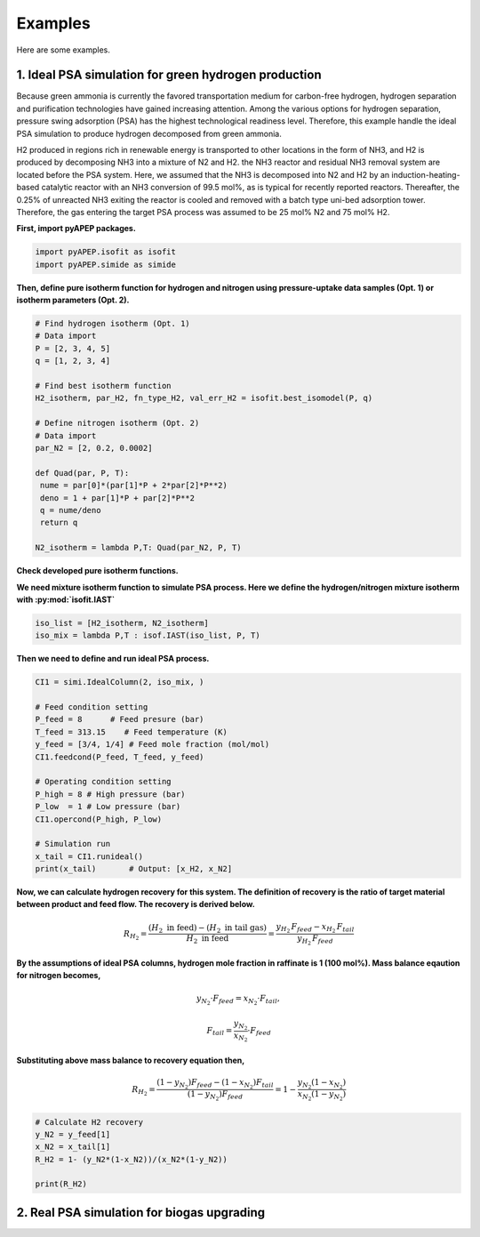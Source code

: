 Examples
========

Here are some examples.

1. Ideal PSA simulation for green hydrogen production
'''''''''''''''''''''''''''''''''''''''''''''''''''''''

Because green ammonia is currently the favored transportation medium for carbon-free hydrogen, hydrogen separation and purification technologies have gained increasing attention. Among the various options for hydrogen separation, pressure swing adsorption (PSA) has the highest technological readiness level. Therefore, this example handle the ideal PSA simulation to produce hydrogen decomposed from green ammonia.

.. image:: images/GreenNH3_process.png
  :width: 800
  :alt: GreenNH3 process
  :align: center

H2 produced in regions rich in renewable energy is transported to other locations in the form of NH3, and H2 is produced by decomposing NH3 into a mixture of N2 and H2. the NH3 reactor and residual NH3 removal system are located before the PSA system. Here, we assumed that the NH3 is decomposed into N2 and H2 by an induction-heating-based catalytic reactor with an NH3 conversion of 99.5 mol%, as is typical for recently reported reactors. Thereafter, the 0.25% of unreacted NH3 exiting the reactor is cooled and removed with a batch type uni-bed adsorption tower. Therefore, the gas entering the target PSA process was assumed to be 25 mol% N2 and 75 mol% H2.


**First, import pyAPEP packages.**

.. code-block:: python

   import pyAPEP.isofit as isofit
   import pyAPEP.simide as simide

**Then, define pure isotherm function for hydrogen and nitrogen using pressure-uptake data samples (Opt. 1) or isotherm parameters (Opt. 2).**

.. code-block:: python

   # Find hydrogen isotherm (Opt. 1)
   # Data import
   P = [2, 3, 4, 5]
   q = [1, 2, 3, 4]

   # Find best isotherm function
   H2_isotherm, par_H2, fn_type_H2, val_err_H2 = isofit.best_isomodel(P, q)

   # Define nitrogen isotherm (Opt. 2)
   # Data import
   par_N2 = [2, 0.2, 0.0002]

   def Quad(par, P, T):
    nume = par[0]*(par[1]*P + 2*par[2]*P**2)
    deno = 1 + par[1]*P + par[2]*P**2
    q = nume/deno
    return q

   N2_isotherm = lambda P,T: Quad(par_N2, P, T)

**Check developed pure isotherm functions.**

.. image:: images/GreenNH3_pure_isotherm.png
  :width: 400
  :alt: GreenNH3 isotherm
  :align: center


**We need mixture isotherm function to simulate PSA process. Here we define the hydrogen/nitrogen mixture isotherm with :py:mod:`isofit.IAST`**

.. code-block:: python

   iso_list = [H2_isotherm, N2_isotherm]
   iso_mix = lambda P,T : isof.IAST(iso_list, P, T)

**Then we need to define and run ideal PSA process.**

.. code-block:: python

   CI1 = simi.IdealColumn(2, iso_mix, )

   # Feed condition setting
   P_feed = 8      # Feed presure (bar)
   T_feed = 313.15    # Feed temperature (K)
   y_feed = [3/4, 1/4] # Feed mole fraction (mol/mol)
   CI1.feedcond(P_feed, T_feed, y_feed)

   # Operating condition setting
   P_high = 8 # High pressure (bar)
   P_low  = 1 # Low pressure (bar)
   CI1.opercond(P_high, P_low)

   # Simulation run
   x_tail = CI1.runideal()
   print(x_tail)       # Output: [x_H2, x_N2]

**Now, we can calculate hydrogen recovery for this system. The definition of recovery is the ratio of target material between product and feed flow. The recovery is derived below.**

.. math::

    R_{H_2} = \frac{(H_2 \textrm{ in feed})-(H_2 \textrm{ in tail gas})}{H_2 \textrm{ in feed}} = \frac{y_{H_2}\,F_{feed}-x_{H_2}\,F_{tail}}{y_{H_2}\,F_{feed}}

**By the assumptions of ideal PSA columns, hydrogen mole fraction in raffinate is 1 (100 mol%). Mass balance eqaution for nitrogen becomes,**

.. math::

    y_{N_2}\cdot F_{feed} = x_{N_2}\cdot F_{tail},

.. math::

    F_{tail} = \frac{y_{N_2}}{x_{N_2}} \cdot F_{feed}

**Substituting above mass balance to recovery equation then,**

.. math::

    R_{H_2} = \frac{(1-y_{N_2})F_{feed} - (1-x_{N_2})F_{tail}}{(1-y_{N_2})F_{feed}} = 1 - \frac{y_{N_2}(1-x_{N_2})}{x_{N_2}(1-y_{N_2})}

.. code-block:: python
   
   # Calculate H2 recovery
   y_N2 = y_feed[1]
   x_N2 = x_tail[1]
   R_H2 = 1- (y_N2*(1-x_N2))/(x_N2*(1-y_N2))

   print(R_H2)


2. Real PSA simulation for biogas upgrading
'''''''''''''''''''''''''''''''''''''''''''''''


